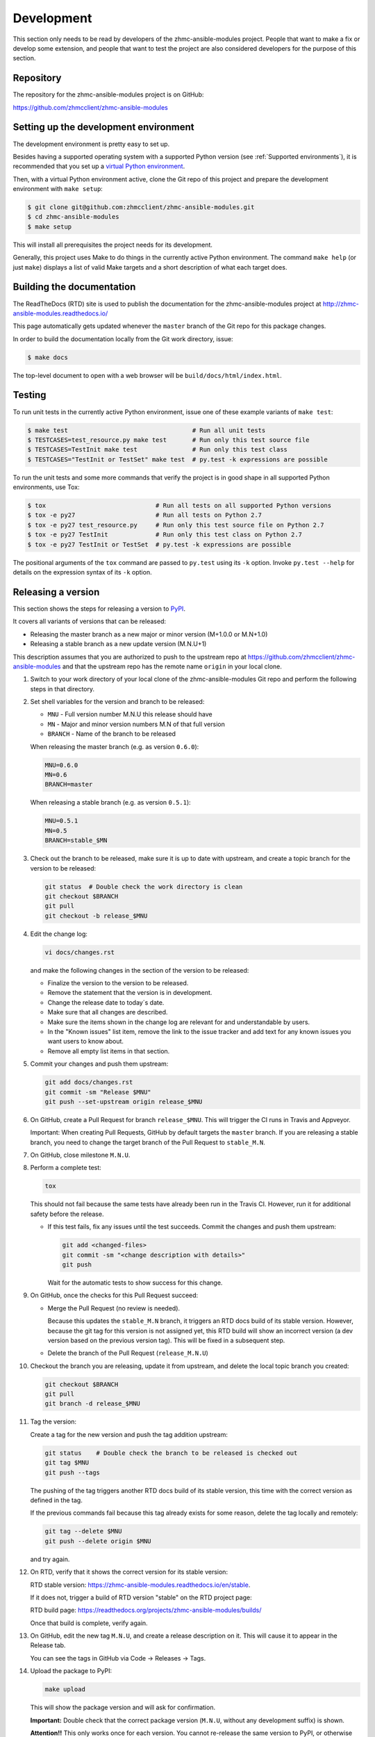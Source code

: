 .. Copyright 2017 IBM Corp. All Rights Reserved.
..
.. Licensed under the Apache License, Version 2.0 (the "License");
.. you may not use this file except in compliance with the License.
.. You may obtain a copy of the License at
..
..    http://www.apache.org/licenses/LICENSE-2.0
..
.. Unless required by applicable law or agreed to in writing, software
.. distributed under the License is distributed on an "AS IS" BASIS,
.. WITHOUT WARRANTIES OR CONDITIONS OF ANY KIND, either express or implied.
.. See the License for the specific language governing permissions and
.. limitations under the License.
..

.. _`Development`:

Development
===========

This section only needs to be read by developers of the zhmc-ansible-modules
project. People that want to make a fix or develop some extension, and people
that want to test the project are also considered developers for the purpose of
this section.


.. _`Repository`:

Repository
----------

The repository for the zhmc-ansible-modules project is on GitHub:

https://github.com/zhmcclient/zhmc-ansible-modules


.. _`Setting up the development environment`:

Setting up the development environment
--------------------------------------

The development environment is pretty easy to set up.

Besides having a supported operating system with a supported Python version
(see :ref:`Supported environments`), it is recommended that you set up a
`virtual Python environment`_.

.. _virtual Python environment: http://docs.python-guide.org/en/latest/dev/virtualenvs/

Then, with a virtual Python environment active, clone the Git repo of this
project and prepare the development environment with ``make setup``:

.. code-block:: text

    $ git clone git@github.com:zhmcclient/zhmc-ansible-modules.git
    $ cd zhmc-ansible-modules
    $ make setup

This will install all prerequisites the project needs for its development.

Generally, this project uses Make to do things in the currently active
Python environment. The command ``make help`` (or just ``make``) displays a
list of valid Make targets and a short description of what each target does.


.. _`Building the documentation`:

Building the documentation
--------------------------

The ReadTheDocs (RTD) site is used to publish the documentation for the
zhmc-ansible-modules project at http://zhmc-ansible-modules.readthedocs.io/

This page automatically gets updated whenever the ``master`` branch of the
Git repo for this package changes.

In order to build the documentation locally from the Git work directory, issue:

.. code-block:: text

    $ make docs

The top-level document to open with a web browser will be
``build/docs/html/index.html``.


.. _`Testing`:

Testing
-------

To run unit tests in the currently active Python environment, issue one of
these example variants of ``make test``:

.. code-block:: text

    $ make test                                  # Run all unit tests
    $ TESTCASES=test_resource.py make test       # Run only this test source file
    $ TESTCASES=TestInit make test               # Run only this test class
    $ TESTCASES="TestInit or TestSet" make test  # py.test -k expressions are possible

To run the unit tests and some more commands that verify the project is in good
shape in all supported Python environments, use Tox:

.. code-block:: text

    $ tox                              # Run all tests on all supported Python versions
    $ tox -e py27                      # Run all tests on Python 2.7
    $ tox -e py27 test_resource.py     # Run only this test source file on Python 2.7
    $ tox -e py27 TestInit             # Run only this test class on Python 2.7
    $ tox -e py27 TestInit or TestSet  # py.test -k expressions are possible

The positional arguments of the ``tox`` command are passed to ``py.test`` using
its ``-k`` option. Invoke ``py.test --help`` for details on the expression
syntax of its ``-k`` option.


.. _`Releasing a version`:

Releasing a version
-------------------

This section shows the steps for releasing a version to `PyPI
<https://pypi.python.org/>`_.

It covers all variants of versions that can be released:

* Releasing the master branch as a new major or minor version (M+1.0.0 or M.N+1.0)
* Releasing a stable branch as a new update version (M.N.U+1)

This description assumes that you are authorized to push to the upstream repo
at https://github.com/zhmcclient/zhmc-ansible-modules and that the upstream repo
has the remote name ``origin`` in your local clone.

1.  Switch to your work directory of your local clone of the
    zhmc-ansible-modules Git repo and perform the following steps in that
    directory.

2.  Set shell variables for the version and branch to be released:

    * ``MNU`` - Full version number M.N.U this release should have
    * ``MN`` - Major and minor version numbers M.N of that full version
    * ``BRANCH`` - Name of the branch to be released

    When releasing the master branch (e.g. as version ``0.6.0``):

    .. code-block:: text

        MNU=0.6.0
        MN=0.6
        BRANCH=master

    When releasing a stable branch (e.g. as version ``0.5.1``):

    .. code-block:: text

        MNU=0.5.1
        MN=0.5
        BRANCH=stable_$MN

3.  Check out the branch to be released, make sure it is up to date with upstream, and
    create a topic branch for the version to be released:

    .. code-block:: text

        git status  # Double check the work directory is clean
        git checkout $BRANCH
        git pull
        git checkout -b release_$MNU

4.  Edit the change log:

    .. code-block:: text

        vi docs/changes.rst

    and make the following changes in the section of the version to be released:

    * Finalize the version to the version to be released.
    * Remove the statement that the version is in development.
    * Change the release date to today´s date.
    * Make sure that all changes are described.
    * Make sure the items shown in the change log are relevant for and understandable
      by users.
    * In the "Known issues" list item, remove the link to the issue tracker and add
      text for any known issues you want users to know about.
    * Remove all empty list items in that section.

5.  Commit your changes and push them upstream:

    .. code-block:: text

        git add docs/changes.rst
        git commit -sm "Release $MNU"
        git push --set-upstream origin release_$MNU

6.  On GitHub, create a Pull Request for branch ``release_$MNU``. This will trigger the
    CI runs in Travis and Appveyor.

    Important: When creating Pull Requests, GitHub by default targets the ``master``
    branch. If you are releasing a stable branch, you need to change the target branch
    of the Pull Request to ``stable_M.N``.

7.  On GitHub, close milestone ``M.N.U``.

8.  Perform a complete test:

    .. code-block:: text

        tox

    This should not fail because the same tests have already been run in the
    Travis CI. However, run it for additional safety before the release.

    * If this test fails, fix any issues until the test succeeds. Commit the
      changes and push them upstream:

      .. code-block:: text

          git add <changed-files>
          git commit -sm "<change description with details>"
          git push

      Wait for the automatic tests to show success for this change.

9.  On GitHub, once the checks for this Pull Request succeed:

    * Merge the Pull Request (no review is needed).

      Because this updates the ``stable_M.N`` branch, it triggers an RTD docs build of
      its stable version. However, because the git tag for this version is not assigned
      yet, this RTD build will show an incorrect version (a dev version based on the
      previous version tag). This will be fixed in a subsequent step.

    * Delete the branch of the Pull Request (``release_M.N.U``)

10. Checkout the branch you are releasing, update it from upstream, and delete the local
    topic branch you created:

    .. code-block:: text

        git checkout $BRANCH
        git pull
        git branch -d release_$MNU

11. Tag the version:

    Create a tag for the new version and push the tag addition upstream:

    .. code-block:: text

        git status    # Double check the branch to be released is checked out
        git tag $MNU
        git push --tags

    The pushing of the tag triggers another RTD docs build of its stable version, this time
    with the correct version as defined in the tag.

    If the previous commands fail because this tag already exists for some reason, delete
    the tag locally and remotely:

    .. code-block:: text

        git tag --delete $MNU
        git push --delete origin $MNU

    and try again.

12. On RTD, verify that it shows the correct version for its stable version:

    RTD stable version: https://zhmc-ansible-modules.readthedocs.io/en/stable.

    If it does not, trigger a build of RTD version "stable" on the RTD project
    page:

    RTD build page: https://readthedocs.org/projects/zhmc-ansible-modules/builds/

    Once that build is complete, verify again.

13. On GitHub, edit the new tag ``M.N.U``, and create a release description on it. This
    will cause it to appear in the Release tab.

    You can see the tags in GitHub via Code -> Releases -> Tags.

14. Upload the package to PyPI:

    .. code-block:: text

        make upload

    This will show the package version and will ask for confirmation.

    **Important:** Double check that the correct package version (``M.N.U``,
    without any development suffix) is shown.

    **Attention!!** This only works once for each version. You cannot
    re-release the same version to PyPI, or otherwise update it.

    Verify that the released version arrived on PyPI:
    https://pypi.python.org/pypi/zhmc-ansible-modules/

15. If you released the master branch, it needs a new fix stream.

    Create a branch for its fix stream and push it upstream:

    .. code-block:: text

        git status    # Double check the branch to be released is checked out
        git checkout -b stable_$MN
        git push --set-upstream origin stable_$MN

    Log on to the
    `RTD project zhmc-ansible-modules <https://readthedocs.org/projects/zhmc-ansible-modules/versions>`_
    and activate the new version (=branch) ``stable_M.N`` as a version to be
    built.


.. _`Starting a new version`:

Starting a new version
----------------------

This section shows the steps for starting development of a new version.

These steps may be performed right after the steps for
:ref:`releasing a version`, or independently.

This section covers all variants of new versions:

* A new major or minor version for new development based upon the master branch.
* A new update (=fix) version based on a stable branch.

This description assumes that you are authorized to push to the upstream repo
at https://github.com/zhmcclient/zhmc-ansible-modules and that the upstream repo
has the remote name ``origin`` in your local clone.

1.  Switch to your work directory of your local clone of the zhmc-ansible-modules Git
    repo and perform the following steps in that directory.

2.  Set shell variables for the version to be started and its base branch:

    * ``MNU`` - Full version number M.N.U of the new version to be started
    * ``MN`` - Major and minor version numbers M.N of that full version
    * ``BRANCH`` - Name of the branch the new version is based upon

    When starting a (major or minor) version (e.g. ``0.6.0``) based on the master branch:

    .. code-block:: text

        MNU=0.6.0
        MN=0.6
        BRANCH=master

    When starting an update (=fix) version (e.g. ``0.5.1``) based on a stable branch:

    .. code-block:: text

        MNU=0.5.1
        MN=0.5
        BRANCH=stable_$MN

3.  Check out the branch the new version is based on, make sure it is up to
    date with upstream, and create a topic branch for the new version:

    .. code-block:: text

        git status  # Double check the work directory is clean
        git checkout $BRANCH
        git pull
        git checkout -b start_$MNU

4.  Edit the change log:

    .. code-block:: text

        vi docs/changes.rst

    and insert the following section before the top-most section:

    .. code-block:: text

        Version 0.6.0
        ^^^^^^^^^^^^^

        Released: not yet

        **Incompatible changes:**

        **Deprecations:**

        **Bug fixes:**

        **Enhancements:**

        **Known issues:**

        * See `list of open issues`_.

        .. _`list of open issues`: https://github.com/zhmcclient/zhmc-ansible-modules/issues

5.  Commit your changes and push them upstream:

    .. code-block:: text

        git add docs/changes.rst
        git commit -sm "Start $MNU"
        git push --set-upstream origin start_$MNU

6.  On GitHub, create a Pull Request for branch ``start_M.N.U``.

    Important: When creating Pull Requests, GitHub by default targets the ``master``
    branch. If you are starting based on a stable branch, you need to change the
    target branch of the Pull Request to ``stable_M.N``.

7.  On GitHub, create a milestone for the new version ``M.N.U``.

    You can create a milestone in GitHub via Issues -> Milestones -> New
    Milestone.

8.  On GitHub, go through all open issues and pull requests that still have
    milestones for previous releases set, and either set them to the new
    milestone, or to have no milestone.

9.  On GitHub, once the checks for this Pull Request succeed:

    * Merge the Pull Request (no review is needed)
    * Delete the branch of the Pull Request (``start_M.N.U``)

10. Checkout the branch the new version is based on, update it from upstream, and
    delete the local topic branch you created:

    .. code-block:: text

        git checkout $BRANCH
        git pull
        git branch -d start_$MNU
